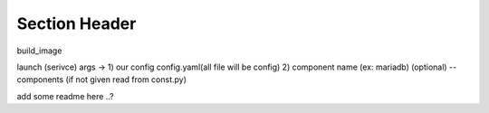 Section Header
==============


build_image

launch (serivce)
args ->
1) our config config.yaml(all file will be config)
2) component name (ex: mariadb) (optional)
--components (if not given read from const.py)

add some readme here ..?
